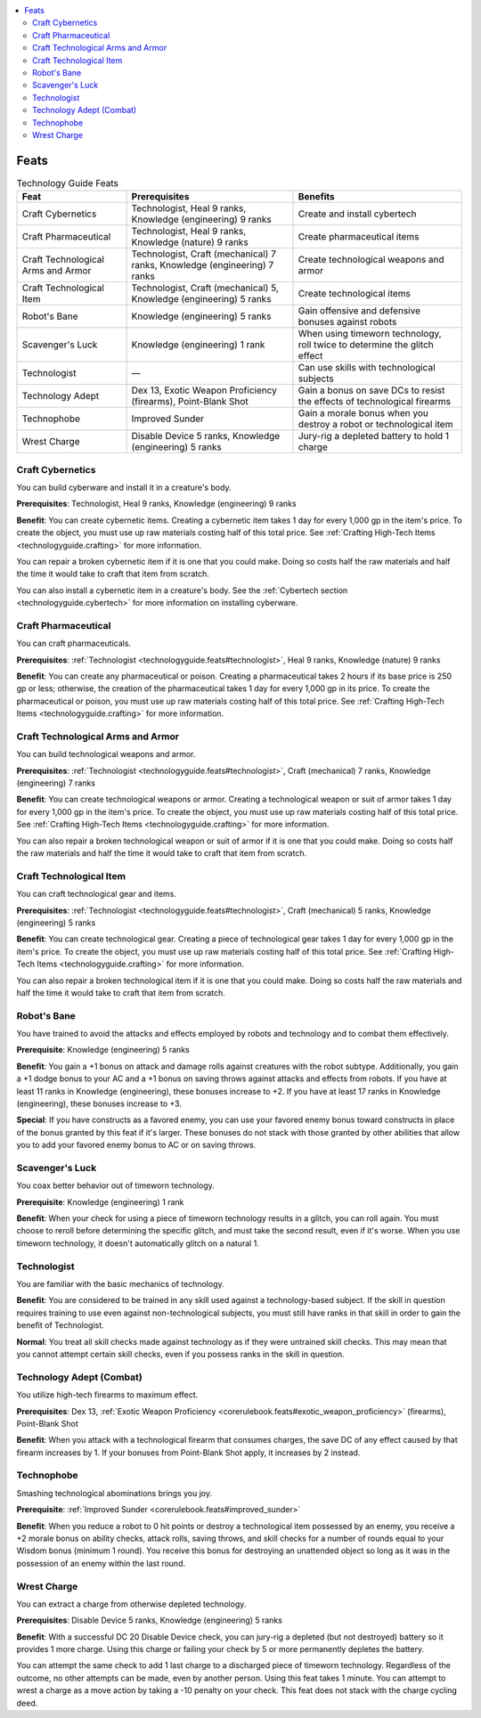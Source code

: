 
.. _`technologyguide.feats`:

.. contents:: \ 

.. _`technologyguide.feats#technology_guide_feats`: `technologyguide.feats#feats`_

.. _`technologyguide.feats#feats`:

Feats
######

.. _`technologyguide.feats#technology_guide_feats_table`:

.. list-table:: Technology Guide Feats
   :header-rows: 1
   :class: contrast-reading-table
   :widths: auto

   * - Feat
     - Prerequisites
     - Benefits
   * - Craft Cybernetics
     - Technologist, Heal 9 ranks, Knowledge (engineering) 9 ranks
     - Create and install cybertech
   * - Craft Pharmaceutical
     - Technologist, Heal 9 ranks, Knowledge (nature) 9 ranks
     - Create pharmaceutical items
   * - Craft Technological Arms and Armor
     - Technologist, Craft (mechanical) 7 ranks, Knowledge (engineering) 7 ranks
     - Create technological weapons and armor
   * - Craft Technological Item
     - Technologist, Craft (mechanical) 5, Knowledge (engineering) 5 ranks
     - Create technological items
   * - Robot's Bane
     - Knowledge (engineering) 5 ranks
     - Gain offensive and defensive bonuses against robots
   * - Scavenger's Luck
     - Knowledge (engineering) 1 rank
     - When using timeworn technology, roll twice to determine the glitch effect
   * - Technologist
     - —
     - Can use skills with technological subjects
   * - Technology Adept
     - Dex 13, Exotic Weapon Proficiency (firearms), Point-Blank Shot
     - Gain a bonus on save DCs to resist the effects of technological firearms
   * - Technophobe
     - Improved Sunder
     - Gain a morale bonus when you destroy a robot or technological item
   * - Wrest Charge
     - Disable Device 5 ranks, Knowledge (engineering) 5 ranks
     - Jury-rig a depleted battery to hold 1 charge

.. _`technologyguide.feats#craft_cybernetics`:

Craft Cybernetics
******************

You can build cyberware and install it in a creature's body.

\ **Prerequisites**\ : Technologist, Heal 9 ranks, Knowledge (engineering) 9 ranks 

\ **Benefit**\ : You can create cybernetic items. Creating a cybernetic item takes 1 day for every 1,000 gp in the item's price. To create the object, you must use up raw materials costing half of this total price. See :ref:`Crafting High-Tech Items <technologyguide.crafting>`\  for more information.

You can repair a broken cybernetic item if it is one that you could make. Doing so costs half the raw materials and half the time it would take to craft that item from scratch.

You can also install a cybernetic item in a creature's body. See the :ref:`Cybertech section <technologyguide.cybertech>`\  for more information on installing cyberware.

.. _`technologyguide.feats#craft_pharmaceutical`:

Craft Pharmaceutical
*********************

You can craft pharmaceuticals.

\ **Prerequisites**\ : :ref:`Technologist <technologyguide.feats#technologist>`\ , Heal 9 ranks, Knowledge (nature) 9 ranks

\ **Benefit**\ : You can create any pharmaceutical or poison. Creating a pharmaceutical takes 2 hours if its base price is 250 gp or less; otherwise, the creation of the pharmaceutical takes 1 day for every 1,000 gp in its price. To create the pharmaceutical or poison, you must use up raw materials costing half of this total price. See :ref:`Crafting High-Tech Items <technologyguide.crafting>`\  for more information.

.. _`technologyguide.feats#craft_technological_arms_and_armor`:

Craft Technological Arms and Armor
***********************************

You can build technological weapons and armor.

\ **Prerequisites**\ : :ref:`Technologist <technologyguide.feats#technologist>`\ , Craft (mechanical) 7 ranks, Knowledge (engineering) 7 ranks

\ **Benefit**\ : You can create technological weapons or armor. Creating a technological weapon or suit of armor takes 1 day for every 1,000 gp in the item's price. To create the object, you must use up raw materials costing half of this total price. See :ref:`Crafting High-Tech Items <technologyguide.crafting>`\  for more information.

You can also repair a broken technological weapon or suit of armor if it is one that you could make. Doing so costs half the raw materials and half the time it would take to craft that item from scratch.

.. _`technologyguide.feats#craft_technological_item`:

Craft Technological Item
*************************

You can craft technological gear and items.

\ **Prerequisites**\ : :ref:`Technologist <technologyguide.feats#technologist>`\ , Craft (mechanical) 5 ranks, Knowledge (engineering) 5 ranks

\ **Benefit**\ : You can create technological gear. Creating a piece of technological gear takes 1 day for every 1,000 gp in the item's price. To create the object, you must use up raw materials costing half of this total price. See :ref:`Crafting High-Tech Items <technologyguide.crafting>`\  for more information.

You can also repair a broken technological item if it is one that you could make. Doing so costs half the raw materials and half the time it would take to craft that item from scratch.

.. _`technologyguide.feats#robot_bane`: `technologyguide.feats#robots_bane`_

.. _`technologyguide.feats#robots_bane`:

Robot's Bane
*************

You have trained to avoid the attacks and effects employed by robots and technology and to combat them effectively.

\ **Prerequisite**\ : Knowledge (engineering) 5 ranks

\ **Benefit**\ : You gain a +1 bonus on attack and damage rolls against creatures with the robot subtype. Additionally, you gain a +1 dodge bonus to your AC and a +1 bonus on saving throws against attacks and effects from robots. If you have at least 11 ranks in Knowledge (engineering), these bonuses increase to +2. If you have at least 17 ranks in Knowledge (engineering), these bonuses increase to +3.

\ **Special**\ : If you have constructs as a favored enemy, you can use your favored enemy bonus toward constructs in place of the bonus granted by this feat if it's larger. These bonuses do not stack with those granted by other abilities that allow you to add your favored enemy bonus to AC or on saving throws.

.. _`technologyguide.feats#scavanger_luck`: `technologyguide.feats#scavengers_luck`_

.. _`technologyguide.feats#scavengers_luck`:

Scavenger's Luck
*****************

You coax better behavior out of timeworn technology.

\ **Prerequisite**\ : Knowledge (engineering) 1 rank

\ **Benefit**\ : When your check for using a piece of timeworn technology results in a glitch, you can roll again. You must choose to reroll before determining the specific glitch, and must take the second result, even if it's worse. When you use timeworn technology, it doesn't automatically glitch on a natural 1.

.. _`technologyguide.feats#technologist`:

Technologist
*************

You are familiar with the basic mechanics of technology.

\ **Benefit**\ : You are considered to be trained in any skill used against a technology-based subject. If the skill in question requires training to use even against non-technological subjects, you must still have ranks in that skill in order to gain the benefit of Technologist.

\ **Normal**\ : You treat all skill checks made against technology as if they were untrained skill checks. This may mean that you cannot attempt certain skill checks, even if you possess ranks in the skill in question.

.. _`technologyguide.feats#technology_adept_combat`: `technologyguide.feats#technology_adept_(combat)`_

.. _`technologyguide.feats#technology_adept_(combat)`:

Technology Adept (Combat)
**************************

You utilize high-tech firearms to maximum effect.

\ **Prerequisites**\ : Dex 13, :ref:`Exotic Weapon Proficiency <corerulebook.feats#exotic_weapon_proficiency>`\  (firearms), Point-Blank Shot

\ **Benefit**\ : When you attack with a technological firearm that consumes charges, the save DC of any effect caused by that firearm increases by 1. If your bonuses from Point-Blank Shot apply, it increases by 2 instead.

.. _`technologyguide.feats#technophobe`:

Technophobe
************

Smashing technological abominations brings you joy.

\ **Prerequisite**\ : :ref:`Improved Sunder <corerulebook.feats#improved_sunder>`

\ **Benefit**\ : When you reduce a robot to 0 hit points or destroy a technological item possessed by an enemy, you receive a +2 morale bonus on ability checks, attack rolls, saving throws, and skill checks for a number of rounds equal to your Wisdom bonus (minimum 1 round). You receive this bonus for destroying an unattended object so long as it was in the possession of an enemy within the last round.

.. _`technologyguide.feats#wrest_charge`:

Wrest Charge
*************

You can extract a charge from otherwise depleted technology.

\ **Prerequisites**\ : Disable Device 5 ranks, Knowledge (engineering) 5 ranks

\ **Benefit**\ : With a successful DC 20 Disable Device check, you can jury-rig a depleted (but not destroyed) battery so it provides 1 more charge. Using this charge or failing your check by 5 or more permanently depletes the battery. 

You can attempt the same check to add 1 last charge to a discharged piece of timeworn technology. Regardless of the outcome, no other attempts can be made, even by another person. Using this feat takes 1 minute. You can attempt to wrest a charge as a move action by taking a -10 penalty on your check. This feat does not stack with the charge cycling deed.

